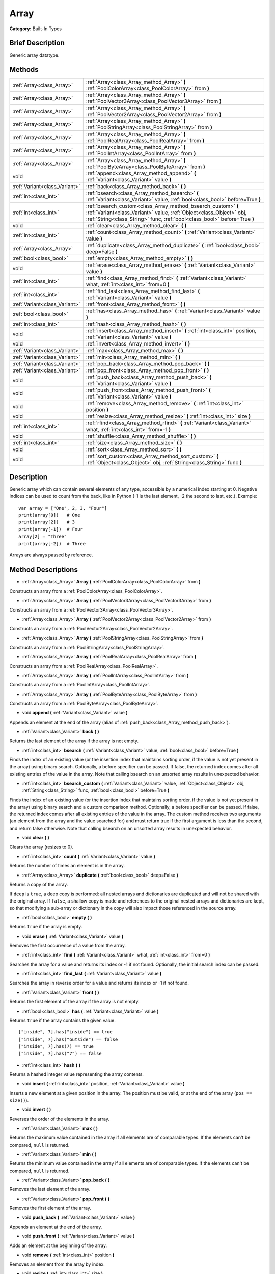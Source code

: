 .. Generated automatically by doc/tools/makerst.py in Godot's source tree.
.. DO NOT EDIT THIS FILE, but the Array.xml source instead.
.. The source is found in doc/classes or modules/<name>/doc_classes.

.. _class_Array:

Array
=====

**Category:** Built-In Types

Brief Description
-----------------

Generic array datatype.

Methods
-------

+-------------------------------+------------------------------------------------------------------------------------------------------------------------------------------------------------------------------------------------------------------+
| :ref:`Array<class_Array>`     | :ref:`Array<class_Array_method_Array>` **(** :ref:`PoolColorArray<class_PoolColorArray>` from **)**                                                                                                              |
+-------------------------------+------------------------------------------------------------------------------------------------------------------------------------------------------------------------------------------------------------------+
| :ref:`Array<class_Array>`     | :ref:`Array<class_Array_method_Array>` **(** :ref:`PoolVector3Array<class_PoolVector3Array>` from **)**                                                                                                          |
+-------------------------------+------------------------------------------------------------------------------------------------------------------------------------------------------------------------------------------------------------------+
| :ref:`Array<class_Array>`     | :ref:`Array<class_Array_method_Array>` **(** :ref:`PoolVector2Array<class_PoolVector2Array>` from **)**                                                                                                          |
+-------------------------------+------------------------------------------------------------------------------------------------------------------------------------------------------------------------------------------------------------------+
| :ref:`Array<class_Array>`     | :ref:`Array<class_Array_method_Array>` **(** :ref:`PoolStringArray<class_PoolStringArray>` from **)**                                                                                                            |
+-------------------------------+------------------------------------------------------------------------------------------------------------------------------------------------------------------------------------------------------------------+
| :ref:`Array<class_Array>`     | :ref:`Array<class_Array_method_Array>` **(** :ref:`PoolRealArray<class_PoolRealArray>` from **)**                                                                                                                |
+-------------------------------+------------------------------------------------------------------------------------------------------------------------------------------------------------------------------------------------------------------+
| :ref:`Array<class_Array>`     | :ref:`Array<class_Array_method_Array>` **(** :ref:`PoolIntArray<class_PoolIntArray>` from **)**                                                                                                                  |
+-------------------------------+------------------------------------------------------------------------------------------------------------------------------------------------------------------------------------------------------------------+
| :ref:`Array<class_Array>`     | :ref:`Array<class_Array_method_Array>` **(** :ref:`PoolByteArray<class_PoolByteArray>` from **)**                                                                                                                |
+-------------------------------+------------------------------------------------------------------------------------------------------------------------------------------------------------------------------------------------------------------+
| void                          | :ref:`append<class_Array_method_append>` **(** :ref:`Variant<class_Variant>` value **)**                                                                                                                         |
+-------------------------------+------------------------------------------------------------------------------------------------------------------------------------------------------------------------------------------------------------------+
| :ref:`Variant<class_Variant>` | :ref:`back<class_Array_method_back>` **(** **)**                                                                                                                                                                 |
+-------------------------------+------------------------------------------------------------------------------------------------------------------------------------------------------------------------------------------------------------------+
| :ref:`int<class_int>`         | :ref:`bsearch<class_Array_method_bsearch>` **(** :ref:`Variant<class_Variant>` value, :ref:`bool<class_bool>` before=True **)**                                                                                  |
+-------------------------------+------------------------------------------------------------------------------------------------------------------------------------------------------------------------------------------------------------------+
| :ref:`int<class_int>`         | :ref:`bsearch_custom<class_Array_method_bsearch_custom>` **(** :ref:`Variant<class_Variant>` value, :ref:`Object<class_Object>` obj, :ref:`String<class_String>` func, :ref:`bool<class_bool>` before=True **)** |
+-------------------------------+------------------------------------------------------------------------------------------------------------------------------------------------------------------------------------------------------------------+
| void                          | :ref:`clear<class_Array_method_clear>` **(** **)**                                                                                                                                                               |
+-------------------------------+------------------------------------------------------------------------------------------------------------------------------------------------------------------------------------------------------------------+
| :ref:`int<class_int>`         | :ref:`count<class_Array_method_count>` **(** :ref:`Variant<class_Variant>` value **)**                                                                                                                           |
+-------------------------------+------------------------------------------------------------------------------------------------------------------------------------------------------------------------------------------------------------------+
| :ref:`Array<class_Array>`     | :ref:`duplicate<class_Array_method_duplicate>` **(** :ref:`bool<class_bool>` deep=False **)**                                                                                                                    |
+-------------------------------+------------------------------------------------------------------------------------------------------------------------------------------------------------------------------------------------------------------+
| :ref:`bool<class_bool>`       | :ref:`empty<class_Array_method_empty>` **(** **)**                                                                                                                                                               |
+-------------------------------+------------------------------------------------------------------------------------------------------------------------------------------------------------------------------------------------------------------+
| void                          | :ref:`erase<class_Array_method_erase>` **(** :ref:`Variant<class_Variant>` value **)**                                                                                                                           |
+-------------------------------+------------------------------------------------------------------------------------------------------------------------------------------------------------------------------------------------------------------+
| :ref:`int<class_int>`         | :ref:`find<class_Array_method_find>` **(** :ref:`Variant<class_Variant>` what, :ref:`int<class_int>` from=0 **)**                                                                                                |
+-------------------------------+------------------------------------------------------------------------------------------------------------------------------------------------------------------------------------------------------------------+
| :ref:`int<class_int>`         | :ref:`find_last<class_Array_method_find_last>` **(** :ref:`Variant<class_Variant>` value **)**                                                                                                                   |
+-------------------------------+------------------------------------------------------------------------------------------------------------------------------------------------------------------------------------------------------------------+
| :ref:`Variant<class_Variant>` | :ref:`front<class_Array_method_front>` **(** **)**                                                                                                                                                               |
+-------------------------------+------------------------------------------------------------------------------------------------------------------------------------------------------------------------------------------------------------------+
| :ref:`bool<class_bool>`       | :ref:`has<class_Array_method_has>` **(** :ref:`Variant<class_Variant>` value **)**                                                                                                                               |
+-------------------------------+------------------------------------------------------------------------------------------------------------------------------------------------------------------------------------------------------------------+
| :ref:`int<class_int>`         | :ref:`hash<class_Array_method_hash>` **(** **)**                                                                                                                                                                 |
+-------------------------------+------------------------------------------------------------------------------------------------------------------------------------------------------------------------------------------------------------------+
| void                          | :ref:`insert<class_Array_method_insert>` **(** :ref:`int<class_int>` position, :ref:`Variant<class_Variant>` value **)**                                                                                         |
+-------------------------------+------------------------------------------------------------------------------------------------------------------------------------------------------------------------------------------------------------------+
| void                          | :ref:`invert<class_Array_method_invert>` **(** **)**                                                                                                                                                             |
+-------------------------------+------------------------------------------------------------------------------------------------------------------------------------------------------------------------------------------------------------------+
| :ref:`Variant<class_Variant>` | :ref:`max<class_Array_method_max>` **(** **)**                                                                                                                                                                   |
+-------------------------------+------------------------------------------------------------------------------------------------------------------------------------------------------------------------------------------------------------------+
| :ref:`Variant<class_Variant>` | :ref:`min<class_Array_method_min>` **(** **)**                                                                                                                                                                   |
+-------------------------------+------------------------------------------------------------------------------------------------------------------------------------------------------------------------------------------------------------------+
| :ref:`Variant<class_Variant>` | :ref:`pop_back<class_Array_method_pop_back>` **(** **)**                                                                                                                                                         |
+-------------------------------+------------------------------------------------------------------------------------------------------------------------------------------------------------------------------------------------------------------+
| :ref:`Variant<class_Variant>` | :ref:`pop_front<class_Array_method_pop_front>` **(** **)**                                                                                                                                                       |
+-------------------------------+------------------------------------------------------------------------------------------------------------------------------------------------------------------------------------------------------------------+
| void                          | :ref:`push_back<class_Array_method_push_back>` **(** :ref:`Variant<class_Variant>` value **)**                                                                                                                   |
+-------------------------------+------------------------------------------------------------------------------------------------------------------------------------------------------------------------------------------------------------------+
| void                          | :ref:`push_front<class_Array_method_push_front>` **(** :ref:`Variant<class_Variant>` value **)**                                                                                                                 |
+-------------------------------+------------------------------------------------------------------------------------------------------------------------------------------------------------------------------------------------------------------+
| void                          | :ref:`remove<class_Array_method_remove>` **(** :ref:`int<class_int>` position **)**                                                                                                                              |
+-------------------------------+------------------------------------------------------------------------------------------------------------------------------------------------------------------------------------------------------------------+
| void                          | :ref:`resize<class_Array_method_resize>` **(** :ref:`int<class_int>` size **)**                                                                                                                                  |
+-------------------------------+------------------------------------------------------------------------------------------------------------------------------------------------------------------------------------------------------------------+
| :ref:`int<class_int>`         | :ref:`rfind<class_Array_method_rfind>` **(** :ref:`Variant<class_Variant>` what, :ref:`int<class_int>` from=-1 **)**                                                                                             |
+-------------------------------+------------------------------------------------------------------------------------------------------------------------------------------------------------------------------------------------------------------+
| void                          | :ref:`shuffle<class_Array_method_shuffle>` **(** **)**                                                                                                                                                           |
+-------------------------------+------------------------------------------------------------------------------------------------------------------------------------------------------------------------------------------------------------------+
| :ref:`int<class_int>`         | :ref:`size<class_Array_method_size>` **(** **)**                                                                                                                                                                 |
+-------------------------------+------------------------------------------------------------------------------------------------------------------------------------------------------------------------------------------------------------------+
| void                          | :ref:`sort<class_Array_method_sort>` **(** **)**                                                                                                                                                                 |
+-------------------------------+------------------------------------------------------------------------------------------------------------------------------------------------------------------------------------------------------------------+
| void                          | :ref:`sort_custom<class_Array_method_sort_custom>` **(** :ref:`Object<class_Object>` obj, :ref:`String<class_String>` func **)**                                                                                 |
+-------------------------------+------------------------------------------------------------------------------------------------------------------------------------------------------------------------------------------------------------------+

Description
-----------

Generic array which can contain several elements of any type, accessible by a numerical index starting at 0. Negative indices can be used to count from the back, like in Python (-1 is the last element, -2 the second to last, etc.). Example:

::

    var array = ["One", 2, 3, "Four"]
    print(array[0])   # One
    print(array[2])   # 3
    print(array[-1])  # Four
    array[2] = "Three"
    print(array[-2])  # Three

Arrays are always passed by reference.

Method Descriptions
-------------------

.. _class_Array_method_Array:

- :ref:`Array<class_Array>` **Array** **(** :ref:`PoolColorArray<class_PoolColorArray>` from **)**

Constructs an array from a :ref:`PoolColorArray<class_PoolColorArray>`.

- :ref:`Array<class_Array>` **Array** **(** :ref:`PoolVector3Array<class_PoolVector3Array>` from **)**

Constructs an array from a :ref:`PoolVector3Array<class_PoolVector3Array>`.

- :ref:`Array<class_Array>` **Array** **(** :ref:`PoolVector2Array<class_PoolVector2Array>` from **)**

Constructs an array from a :ref:`PoolVector2Array<class_PoolVector2Array>`.

- :ref:`Array<class_Array>` **Array** **(** :ref:`PoolStringArray<class_PoolStringArray>` from **)**

Constructs an array from a :ref:`PoolStringArray<class_PoolStringArray>`.

- :ref:`Array<class_Array>` **Array** **(** :ref:`PoolRealArray<class_PoolRealArray>` from **)**

Constructs an array from a :ref:`PoolRealArray<class_PoolRealArray>`.

- :ref:`Array<class_Array>` **Array** **(** :ref:`PoolIntArray<class_PoolIntArray>` from **)**

Constructs an array from a :ref:`PoolIntArray<class_PoolIntArray>`.

- :ref:`Array<class_Array>` **Array** **(** :ref:`PoolByteArray<class_PoolByteArray>` from **)**

Constructs an array from a :ref:`PoolByteArray<class_PoolByteArray>`.

.. _class_Array_method_append:

- void **append** **(** :ref:`Variant<class_Variant>` value **)**

Appends an element at the end of the array (alias of :ref:`push_back<class_Array_method_push_back>`).

.. _class_Array_method_back:

- :ref:`Variant<class_Variant>` **back** **(** **)**

Returns the last element of the array if the array is not empty.

.. _class_Array_method_bsearch:

- :ref:`int<class_int>` **bsearch** **(** :ref:`Variant<class_Variant>` value, :ref:`bool<class_bool>` before=True **)**

Finds the index of an existing value (or the insertion index that maintains sorting order, if the value is not yet present in the array) using binary search. Optionally, a before specifier can be passed. If false, the returned index comes after all existing entries of the value in the array. Note that calling bsearch on an unsorted array results in unexpected behavior.

.. _class_Array_method_bsearch_custom:

- :ref:`int<class_int>` **bsearch_custom** **(** :ref:`Variant<class_Variant>` value, :ref:`Object<class_Object>` obj, :ref:`String<class_String>` func, :ref:`bool<class_bool>` before=True **)**

Finds the index of an existing value (or the insertion index that maintains sorting order, if the value is not yet present in the array) using binary search and a custom comparison method. Optionally, a before specifier can be passed. If false, the returned index comes after all existing entries of the value in the array. The custom method receives two arguments (an element from the array and the value searched for) and must return true if the first argument is less than the second, and return false otherwise. Note that calling bsearch on an unsorted array results in unexpected behavior.

.. _class_Array_method_clear:

- void **clear** **(** **)**

Clears the array (resizes to 0).

.. _class_Array_method_count:

- :ref:`int<class_int>` **count** **(** :ref:`Variant<class_Variant>` value **)**

Returns the number of times an element is in the array.

.. _class_Array_method_duplicate:

- :ref:`Array<class_Array>` **duplicate** **(** :ref:`bool<class_bool>` deep=False **)**

Returns a copy of the array.

If ``deep`` is ``true``, a deep copy is performed: all nested arrays and dictionaries are duplicated and will not be shared with the original array. If ``false``, a shallow copy is made and references to the original nested arrays and dictionaries are kept, so that modifying a sub-array or dictionary in the copy will also impact those referenced in the source array.

.. _class_Array_method_empty:

- :ref:`bool<class_bool>` **empty** **(** **)**

Returns ``true`` if the array is empty.

.. _class_Array_method_erase:

- void **erase** **(** :ref:`Variant<class_Variant>` value **)**

Removes the first occurrence of a value from the array.

.. _class_Array_method_find:

- :ref:`int<class_int>` **find** **(** :ref:`Variant<class_Variant>` what, :ref:`int<class_int>` from=0 **)**

Searches the array for a value and returns its index or -1 if not found. Optionally, the initial search index can be passed.

.. _class_Array_method_find_last:

- :ref:`int<class_int>` **find_last** **(** :ref:`Variant<class_Variant>` value **)**

Searches the array in reverse order for a value and returns its index or -1 if not found.

.. _class_Array_method_front:

- :ref:`Variant<class_Variant>` **front** **(** **)**

Returns the first element of the array if the array is not empty.

.. _class_Array_method_has:

- :ref:`bool<class_bool>` **has** **(** :ref:`Variant<class_Variant>` value **)**

Returns ``true`` if the array contains the given value.

::

    ["inside", 7].has("inside") == true
    ["inside", 7].has("outside") == false
    ["inside", 7].has(7) == true
    ["inside", 7].has("7") == false

.. _class_Array_method_hash:

- :ref:`int<class_int>` **hash** **(** **)**

Returns a hashed integer value representing the array contents.

.. _class_Array_method_insert:

- void **insert** **(** :ref:`int<class_int>` position, :ref:`Variant<class_Variant>` value **)**

Inserts a new element at a given position in the array. The position must be valid, or at the end of the array (``pos == size()``).

.. _class_Array_method_invert:

- void **invert** **(** **)**

Reverses the order of the elements in the array.

.. _class_Array_method_max:

- :ref:`Variant<class_Variant>` **max** **(** **)**

Returns the maximum value contained in the array if all elements are of comparable types. If the elements can't be compared, ``null`` is returned.

.. _class_Array_method_min:

- :ref:`Variant<class_Variant>` **min** **(** **)**

Returns the minimum value contained in the array if all elements are of comparable types. If the elements can't be compared, ``null`` is returned.

.. _class_Array_method_pop_back:

- :ref:`Variant<class_Variant>` **pop_back** **(** **)**

Removes the last element of the array.

.. _class_Array_method_pop_front:

- :ref:`Variant<class_Variant>` **pop_front** **(** **)**

Removes the first element of the array.

.. _class_Array_method_push_back:

- void **push_back** **(** :ref:`Variant<class_Variant>` value **)**

Appends an element at the end of the array.

.. _class_Array_method_push_front:

- void **push_front** **(** :ref:`Variant<class_Variant>` value **)**

Adds an element at the beginning of the array.

.. _class_Array_method_remove:

- void **remove** **(** :ref:`int<class_int>` position **)**

Removes an element from the array by index.

.. _class_Array_method_resize:

- void **resize** **(** :ref:`int<class_int>` size **)**

Resizes the array to contain a different number of elements. If the array size is smaller, elements are cleared, if bigger, new elements are Null.

.. _class_Array_method_rfind:

- :ref:`int<class_int>` **rfind** **(** :ref:`Variant<class_Variant>` what, :ref:`int<class_int>` from=-1 **)**

Searches the array in reverse order. Optionally, a start search index can be passed. If negative, the start index is considered relative to the end of the array.

.. _class_Array_method_shuffle:

- void **shuffle** **(** **)**

Shuffles the array such that the items will have a random order. This method uses the global random number generator common to methods such as :ref:`@GDScript.randi<class_@GDScript_method_randi>`. Call :ref:`@GDScript.randomize<class_@GDScript_method_randomize>` to ensure that a new seed will be used each time if you want non-reproducible shuffling.

.. _class_Array_method_size:

- :ref:`int<class_int>` **size** **(** **)**

Returns the number of elements in the array.

.. _class_Array_method_sort:

- void **sort** **(** **)**

Sorts the array. Note: strings are sorted in alphabetical, not natural order.

.. _class_Array_method_sort_custom:

- void **sort_custom** **(** :ref:`Object<class_Object>` obj, :ref:`String<class_String>` func **)**

Sorts the array using a custom method. The arguments are an object that holds the method and the name of such method. The custom method receives two arguments (a pair of elements from the array) and must return true if the first argument is less than the second, and return false otherwise.

**Note:** you cannot randomize the return value as the heapsort algorithm expects a deterministic result. Doing so will result in unexpected behavior.

::

    class MyCustomSorter:
        static func sort(a, b):
            if a[0] < b[0]:
                return true
            return false
    
    var my_items = [[5, "Potato"], [9, "Rice"], [4, "Tomato"]]
    my_items.sort_custom(MyCustomSorter, "sort")


